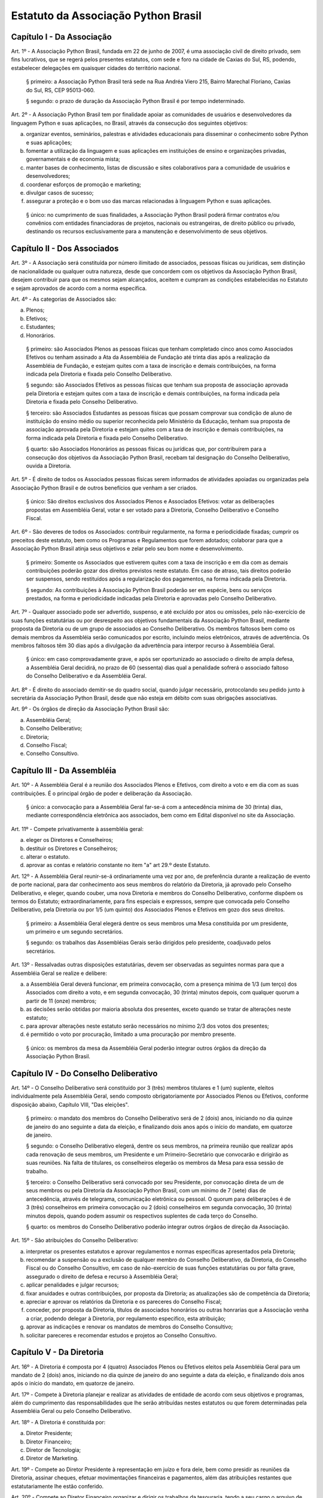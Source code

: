 Estatuto da Associação Python Brasil
====================================

Capítulo I - Da Associação
--------------------------

Art. 1º - A Associação Python Brasil, fundada em 22 de junho de 2007, é uma
associação civil de direito privado, sem fins lucrativos, que se regerá pelos
presentes estatutos, com sede e foro na cidade de Caxias do Sul, RS, podendo,
estabelecer delegações em quaisquer cidades do território nacional.

 § primeiro: a Associação Python Brasil terá sede na Rua Andréa Viero 215,
 Bairro Marechal Floriano, Caxias do Sul, RS, CEP 95013-060.

 § segundo: o prazo de duração da Associação Python Brasil é por tempo
 indeterminado.

Art. 2º - A Associação Python Brasil tem por finalidade apoiar as
comunidades de usuários e desenvolvedores da linguagem Python e suas
aplicações, no Brasil, através da consecução dos seguintes objetivos:

a. organizar eventos, seminários, palestras e atividades educacionais para
   disseminar o conhecimento sobre Python e suas aplicações;
b. fomentar a utilização da linguagem e suas aplicações em instituições de
   ensino e organizações privadas, governamentais e de economia mista;
c. manter bases de conhecimento, listas de discussão e sites colaborativos para
   a comunidade de usuários e desenvolvedores;
d. coordenar esforços de promoção e marketing;
e. divulgar casos de sucesso;
f. assegurar a proteção e o bom uso das marcas relacionadas à linguagem Python
   e suas aplicações.

 § único: no cumprimento de suas finalidades, a Associação Python Brasil poderá
 firmar contratos e/ou convênios com entidades financiadoras de projetos,
 nacionais ou estrangeiras, de direito público ou privado, destinando os
 recursos exclusivamente para a manutenção e desenvolvimento de seus objetivos.


Capítulo II - Dos Associados
----------------------------

Art. 3º - A Associação será constituída por número ilimitado de associados,
pessoas físicas ou jurídicas, sem distinção de nacionalidade ou qualquer outra
natureza, desde que concordem com os objetivos da Associação Python Brasil,
desejem contribuir para que os mesmos sejam alcançados, aceitem e cumpram as
condições estabelecidas no Estatuto e sejam aprovados de acordo com a norma
específica.

Art. 4º - As categorias de Associados são:

a. Plenos;
b. Efetivos;
c. Estudantes;
d. Honorários.

 § primeiro: são Associados Plenos as pessoas físicas que tenham completado
 cinco anos como Associados Efetivos ou tenham assinado a Ata da Assembléia
 de Fundação até trinta dias após a realização da Assembléia de Fundação, e
 estejam quites com a taxa de inscrição e demais contribuições, na forma
 indicada pela Diretoria e fixada pelo Conselho Deliberativo.

 § segundo: são Associados Efetivos as pessoas físicas que tenham sua
 proposta de associação aprovada pela Diretoria e estejam quites com a taxa
 de inscrição e demais contribuições, na forma indicada pela Diretoria e
 fixada pelo Conselho Deliberativo.

 § terceiro: são Associados Estudantes as pessoas físicas que possam
 comprovar sua condição de aluno de instituição do ensino médio ou superior
 reconhecida pelo Ministério da Educação, tenham sua proposta de associação
 aprovada pela Diretoria e estejam quites com a taxa de inscrição e demais
 contribuições, na forma indicada pela Diretoria e fixada pelo Conselho
 Deliberativo.

 § quarto: são Associados Honorários as pessoas físicas ou jurídicas que,
 por contribuírem para a consecução dos objetivos da Associação Python
 Brasil, recebam tal designação do Conselho Deliberativo, ouvida a
 Diretoria.

Art. 5º - É direito de todos os Associados pessoas físicas serem informados de atividades apoiadas ou organizadas pela Associação Python Brasil e de outros benefícios que venham a ser criados.

 § único: São direitos exclusivos dos Associados Plenos e Associados
 Efetivos: votar as deliberações propostas em Assembléia Geral, votar e ser
 votado para a Diretoria, Conselho Deliberativo e Conselho Fiscal.

Art. 6º - São deveres de todos os Associados: contribuir regularmente, na forma
e periodicidade fixadas; cumprir os preceitos deste estatuto, bem como os
Programas e Regulamentos que forem adotados; colaborar para que a Associação
Python Brasil atinja seus objetivos e zelar pelo seu bom nome e
desenvolvimento.

 § primeiro: Somente os Associados que estiverem quites com a taxa de
 inscrição e em dia com as demais contribuições poderão gozar dos direitos
 previstos neste estatuto. Em caso de atraso, tais direitos poderão ser
 suspensos, sendo restituídos após a regularização dos pagamentos, na forma
 indicada pela Diretoria.

 § segundo: As contribuições à Associação Python Brasil poderão ser em
 espécie, bens ou serviços prestados, na forma e periodicidade indicadas
 pela Diretoria e aprovadas pelo Conselho Deliberativo.

Art. 7º - Qualquer associado pode ser advertido, suspenso, e até excluído por
atos ou omissões, pelo não-exercício de suas funções estatutárias ou por
desrespeito aos objetivos fundamentais da Associação Python Brasil, mediante
proposta da Diretoria ou de um grupo de associados ao Conselho Deliberativo. Os
membros faltosos bem como os demais membros da Assembléia serão comunicados por
escrito, incluindo meios eletrônicos, através de advertência. Os membros
faltosos têm 30 dias após a divulgação da advertência para interpor recurso à
Assembléia Geral.

 § único: em caso comprovadamente grave, e após ser oportunizado ao
 associado o direito de ampla defesa, a Assembléia Geral decidirá, no prazo
 de 60 (sessenta) dias qual a penalidade sofrerá o associado faltoso do
 Conselho Deliberativo e da Assembléia Geral.

Art. 8º - É direito do associado demitir-se do quadro social, quando julgar
necessário, protocolando seu pedido junto à secretária da Associação Python
Brasil, desde que não esteja em débito com suas obrigações associativas.

Art. 9º - Os órgãos de direção da Associação Python Brasil são:

a. Assembléia Geral;
b. Conselho Deliberativo;
c. Diretoria;
d. Conselho Fiscal;
e. Conselho Consultivo.


Capítulo III - Da Assembléia
----------------------------

Art. 10º - A Assembléia Geral é a reunião dos Associados Plenos e Efetivos, com
direito a voto e em dia com as suas contribuições. É o principal órgão de poder
e deliberação da Associação.

 § único: a convocação para a Assembléia Geral far-se-á com a antecedência
 mínima de 30 (trinta) dias, mediante correspondência eletrônica aos
 associados, bem como em Edital disponível no site da Associação.

Art. 11º - Compete privativamente à assembléia geral:

a. eleger os Diretores e Conselheiros;
b. destituir os Diretores e Conselheiros;
c. alterar o estatuto.
d. aprovar as contas e relatório constante no item "a" art 29.º deste Estatuto.

Art. 12º - A Assembléia Geral reunir-se-á ordinariamente uma vez por ano, de
preferência durante a realização de evento de porte nacional, para dar
conhecimento aos seus membros do relatório da Diretoria, já aprovado pelo
Conselho Deliberativo, e eleger, quando couber, uma nova Diretoria e membros do
Conselho Deliberativo, conforme dispõem os termos do Estatuto;
extraordinariamente, para fins especiais e expressos, sempre que convocada pelo
Conselho Deliberativo, pela Diretoria ou por 1/5 (um quinto) dos Associados
Plenos e Efetivos em gozo dos seus direitos.

 § primeiro: a Assembléia Geral elegerá dentre os seus membros uma Mesa
 constituída por um presidente, um primeiro e um segundo secretários.

 § segundo: os trabalhos das Assembléias Gerais serão dirigidos pelo
 presidente, coadjuvado pelos secretários.

Art. 13º - Ressalvadas outras disposições estatutárias, devem ser observadas as
seguintes normas para que a Assembléia Geral se realize e delibere:

a. a Assembléia Geral deverá funcionar, em primeira convocação, com a presença
   mínima de 1/3 (um terço) dos Associados com direito a voto, e em segunda
   convocação, 30 (trinta) minutos depois, com qualquer quorum a partir de 11
   (onze) membros;
b. as decisões serão obtidas por maioria absoluta dos presentes, exceto quando
   se tratar de alterações neste estatuto;
c. para aprovar alterações neste estatuto serão necessários no mínimo 2/3 dos
   votos dos presentes;
d. é permitido o voto por procuração, limitado a uma procuração por membro
   presente.

 § único: os membros da mesa da Assembléia Geral poderão integrar outros órgãos
 da direção da Associação Python Brasil.


Capítulo IV - Do Conselho Deliberativo
--------------------------------------

Art. 14º - O Conselho Deliberativo será constituído por 3 (três) membros
titulares e 1 (um) suplente, eleitos individualmente pela Assembléia Geral,
sendo composto obrigatoriamente por Associados Plenos ou Efetivos, conforme
disposição abaixo, Capítulo VIII, "Das eleições".

 § primeiro: o mandato dos membros do Conselho Deliberativo será de 2 (dois) anos,
 iniciando no dia quinze de janeiro do ano seguinte a data da eleição, e finalizando
 dois anos após o início do mandato, em quatorze de janeiro.

 § segundo: o Conselho Deliberativo elegerá, dentre os seus membros, na
 primeira reunião que realizar após cada renovação de seus membros, um
 Presidente e um Primeiro-Secretário que convocarão e dirigirão as suas
 reuniões. Na falta de titulares, os conselheiros elegerão os membros da Mesa
 para essa sessão de trabalho.

 § terceiro: o Conselho Deliberativo será convocado por seu Presidente, por
 convocação direta de um de seus membros ou pela Diretoria da Associação
 Python Brasil, com um mínimo de 7 (sete) dias de antecedência, através de
 telegrama, comunicação eletrônica ou pessoal. O quorum para deliberações é de
 3 (três) conselheiros em primeira convocação ou 2 (dois) conselheiros em
 segunda convocação, 30 (trinta) minutos depois, quando podem assumir os
 respectivos suplentes de cada terço do Conselho.

 § quarto: os membros do Conselho Deliberativo poderão integrar outros órgãos
 de direção da Associação.

Art. 15º - São atribuições do Conselho Deliberativo:

a. interpretar os presentes estatutos e aprovar regulamentos e normas
   específicas apresentados pela Diretoria;
b. recomendar a suspensão ou a exclusão de qualquer membro do Conselho
   Deliberativo, da Diretoria, do Conselho Fiscal ou do Conselho Consultivo, em
   caso de não-exercício de suas funções estatutárias ou por falta grave,
   assegurado o direito de defesa e recurso à Assembléia Geral;
c. aplicar penalidades e julgar recursos;
d. fixar anuidades e outras contribuições, por proposta da Diretoria; as
   atualizações são de competência da Diretoria;
e. apreciar e aprovar os relatórios da Diretoria e os pareceres do Conselho
   Fiscal;
f. conceder, por proposta da Diretoria, títulos de associados honorários ou
   outras honrarias que a Associação venha a criar, podendo delegar à
   Diretoria, por regulamento especifico, esta atribuição;
g. aprovar as indicações e renovar os mandatos de membros do Conselho
   Consultivo;
h. solicitar pareceres e recomendar estudos e projetos ao Conselho Consultivo.


Capítulo V - Da Diretoria
-------------------------

Art. 16º - A Diretoria é composta por 4 (quatro) Associados Plenos ou Efetivos
eleitos pela Assembléia Geral para um mandato de 2 (dois) anos, iniciando no dia
quinze de janeiro do ano seguinte a data da eleição, e finalizando dois anos após
o início do mandato, em quatorze de janeiro.

Art. 17º - Compete à Diretoria planejar e realizar as atividades de entidade de
acordo com seus objetivos e programas, além do cumprimento das
responsabilidades que lhe serão atribuídas nestes estatutos ou que forem
determinadas pela Assembléia Geral ou pelo Conselho Deliberativo.

Art. 18º - A Diretoria é constituída por:

a. Diretor Presidente;
b. Diretor Financeiro;
c. Diretor de Tecnologia;
d. Diretor de Marketing.

Art. 19º - Compete ao Diretor Presidente à representação em juízo e fora dele,
bem como presidir as reuniões da Diretoria, assinar cheques, efetuar
movimentações financeiras e pagamentos, além das atribuições restantes que
estatutariamente lhe estão conferido.

Art. 20º - Compete ao Diretor Financeiro organizar e dirigir os trabalhos da
tesouraria, tendo a seu cargo o arquivo de documentos contábeis, arrecadação de
fundos e controle de despesas, bem como assinar cheques, efetuar movimentações
financeiras e pagamentos. Cabe ao Diretor Financeiro substituir o Diretor
Presidente em suas ausências e impedimentos.

Art. 21º - Compete ao Diretor de Tecnologia administrar, executar e coordenar
as atividades relacionadas aos recursos tecnológicos necessários para dar
suporte às atividades da Associação Python Brasil;

Art. 22º - Compete ao Diretor de Marketing coordenar as atividades de promoção
e divulgação da Linguagem Python e tecnologias relacionadas bem como da
Associação Python Brasil. Compete ao Diretor de Marketing escolher e apoiar a
organização de eventos que promovam a Linguagem Python e tecnologias
relacionadas.

Art. 23º - Os documentos contábeis necessitarão da assinatura do Diretor
Presidente ou do Diretor Financeiro;

 § único: no caso da ausência ou impedimento do Diretor Presidente e do Diretor
 Financeiro os documentos poderão ser assinados por qualquer integrante da
 diretoria;

Art. 24º - O quorum mínimo para deliberações da Diretoria é de 3 (três)
membros. As deliberações deverão se dar por maioria simples dos presentes,
cabendo ao Diretor Presidente em exercício o voto de desempate, se houver
necessidade.

Art. 25º - A Diretoria pode contratar e demitir funcionários, bem como serviços
de terceiros, pessoas físicas ou jurídicas, assinar convênios e contratos e
criar quaisquer instâncias de funcionamento da Associação, desde que não
colidam com as disposições destes estatutos.


Capítulo VI - Do Conselho Fiscal
--------------------------------

Art. 26º - O Conselho Fiscal será constituído por 3 (três) membros titulares e
1 (um) suplente eleito individualmente pela Assembléia Geral, com mandato
concomitante ao da Diretoria.

 § primeiro: nenhum Associado poderá ocupar simultaneamente cargo no Conselho
 Fiscal e na Diretoria.

 § segundo: em sua primeira reunião o Conselho Fiscal elegerá, dentre seus
 membros titulares, com voto dos suplentes, um Presidente que dirigirá e
 convocará suas reuniões, e um Secretário, que fará a guarda dos livros e das
 atas das reuniões.

Art. 27º - O Conselho Fiscal reunir-se-á, ordinariamente, por convocação de seu
Presidente e, extraordinariamente, quando for convocado pela Diretoria.

Art. 28º - Compete ao Conselho Fiscal:

a. dar parecer e aprovar o relatório, o balanço e as contas anuais da
   Diretoria;
b. fiscalizar os livros e as contas da Associação;
c. dar parecer sobre os atos financeiros a serem apresentados ao Conselho
   Deliberativo.


Capítulo VII - Do Conselho Consultivo
-------------------------------------

Art. 29º - O Conselho Consultivo será composto por pessoas com notório saber em
Ciência da Computação ou Engenharia de Software, ou histórico de contribuições
relevantes ao aperfeiçoamento, aplicação e divulgação da linguagem Python ou
produtos desenvolvidos com ela.

 § único: o mandato de cada membro do Conselho Consultivo poderá ser renovado a
 cada 2 (dois) anos, sempre que uma nova Diretoria iniciar o seu mandato,
 através de recomendação da Diretoria ao Conselho Deliberativo.

Art. 30º - Candidatos a membro do Conselho Consultivo podem ser indicados por
qualquer Associado Efetivo ou Pleno ao Conselho Deliberativo.

Art. 31º - Compete ao Conselho Consultivo:

a. acompanhar a evolução da linguagem Python e suas aplicações no mercado e no
   meio acadêmico;
b. elaborar pareceres, estudos e projetos a pedido do Conselho Deliberativo;
c. propor ações para que a Associação Python Brasil continue, em longo prazo,
   cumprindo os objetivos delineados no Capítulo I deste estatuto.


Capítulo VIII - Das Eleições
----------------------------

Art. 32º - A eleição da Diretoria, do Conselho Deliberativo e do Conselho
Fiscal dar-se-á a cada dois anos.

Art. 33º - Os processos eleitorais para renovar a Diretoria, o Conselho
Deliberativo e o Conselho Fiscal, através da Assembléia Geral, deverão ser
convocados pela Diretoria com a antecedência mínima de 30 (trinta) dias.

 § primeiro: a inscrição das chapas para a Diretoria e candidatos às vagas dos
 Conselhos Deliberativo e Fiscal será feita na hora, junto à Mesa da Assembléia
 Geral, até meia hora após a determinação do quorum e início dos trabalhos da
 Assembléia.

 § segundo: cada Associado poderá se candidatar a até duas vagas individuais,
 ou para uma vaga individual e uma chapa para a Diretoria.

 § terceiro: um mesmo candidato não poderá ser eleito para a Diretoria e o
 Conselho Fiscal, mas poderá ser eleito para a Diretoria e o Conselho
 Deliberativo ou para o Conselho Fiscal e o Conselho Deliberativo.

Art. 34º - A eleição da Diretoria dar-se-á por chapas.

 § primeiro: para poder concorrer, cada chapa deverá indicar nomes para todos
 os cargos da diretoria, a saber: Diretor Presidente, Diretor Financeiro,
 Diretor de Tecnologia e Diretor de Marketing.

 § segundo: será eleita a chapa que tiver o maior número de votos.

 § terceiro: em caso de empate, proceder-se-á a nova eleição.

Art. 35º - A eleição dos Conselhos Deliberativo e Fiscal dar-se-á por
indivíduos.

 § primeiro: cada membro da Assembléia poderá votar em um nome para cada vaga
 em disputa no Conselho Deliberativo e no Conselho Fiscal, excluídas as
 suplências, podendo incluir nomes não relacionados junto à Mesa, desde que
 Associados Plenos ou Efetivos, em pleno gozo de seus direitos.

 § segundo: em caso de empate nas votações para o Conselho Deliberativo ou o
 Conselho Fiscal, terá prioridade o candidato que seja Associado Pleno ou
 Efetivo pelo período ininterrupto mais longo, como comprovado pelos registros
 da Associação Python Brasil. Na persistência do empate, submeter-se-ão os
 candidatos empatados à nova votação.


Capítulo IX - Das Disposições Gerais e Transitórias
---------------------------------------------------

Art. 36º - Os associados não respondem solidária nem subsidiariamente pelas
obrigações da Associação, assim como ela não é responsável por atos praticados
ou por obrigações contraídas por seus membros, salvo quando por deliberação de
seus órgãos de direção.

Art. 37º - A dissolução da Associação, devidamente justificada, só poderá ser
deliberada em Assembléia Geral Extraordinária, especialmente convocada para
esse fim pelo Conselho Deliberativo ou pela Diretoria, com um quorum de 2/3
(dois terços) dos associados com direito a voto, em primeira convocação, e com
o quorum de 1/3 (um terço) dos associados com direito a voto, em segunda
convocação, um dia depois.

 § primeiro: em caso de aprovação da dissolução da entidade, a Assembléia Geral
 deverá escolher uma comissão de associados, com poderes especiais, para
 proceder à liquidação.

 § segundo: apurado o ativo e liquidados os compromissos sociais, caso haja
 saldo positivo, este será doado a uma entidade similar ou congênere, inscrita
 no Conselho Nacional de Serviço Social, conforme Assembléia Geral
 Extraordinária de dissolução.

Art. 38º - As receitas da Associação Python Brasil são basicamente,
constituídas por:

a. contribuições dos associados;
b. contribuições de entidades nacionais e estrangeiras;
c. subvenções, subscrições ou doações de origem pública ou privada;
d. edição e venda de publicações e livros;
e. realização de eventos, cursos e seminários;
f. realização de convênios;
g. receita proveniente de publicidade em seus veículos de comunicação;
h. outros meios que a Diretoria venha a criar, com a aprovação do Conselho
   Deliberativo.

Art. 39º - O exercício financeiro encerrar-se-á em 31 de dezembro de cada ano.

 § único: o relatório da Diretoria, o balanço anual e a documentação necessária
 devem ser apresentados pela Diretoria, em março de cada ano.

Art. 40º - O exercício de cargos eleitos não será remunerado a qualquer título.

Art. 41º - Os casos omissos ou contraditórios do estatuto serão dirimidos pelo
Conselho Deliberativo.

Art. 42º - A convocação dos órgãos deliberativos poderá ser feita por 1/5 (um
quinto) dos Associados com direito a voto.

Art. 43º - Durante a Assembléia de Fundação serão eleitos uma Diretoria, 9
(nove) conselheiros e 3 (três) suplentes para o Conselho Deliberativo e 3
(três) conselheiros e 2 (dois) suplentes para o Conselho Fiscal, com os
seguintes mandatos reduzidos:

a. Diretoria e Conselho Fiscal: mandato até a Assembléia Geral prevista para
   agosto de 2007;
b. Conselho Deliberativo: 1/3 (um terço) com mandato até a Assembléia Geral
   prevista para agosto de 2007, e 2/3 (dois terços) com mandato até a
   Assembléia Geral prevista para o segundo semestre de 2008. Os eleitos melhor
   classificados na lista de votação terão o mandato mais longo.

Art. 44º - Excepcionalmente, durante a primeira Assembléia Geral que ocorrer um
ano após a Assembléia de Fundação, alterações neste estatuto poderão ser feitas
por maioria simples dos votos dos presentes.

